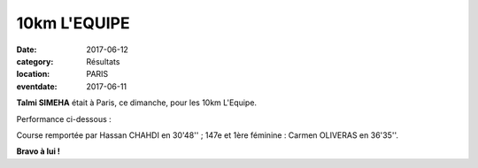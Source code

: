 10km L'EQUIPE
=============

:date: 2017-06-12
:category: Résultats
:location: PARIS
:eventdate: 2017-06-11

**Talmi SIMEHA** était à Paris, ce dimanche, pour les 10km L'Equipe.

Performance ci-dessous :

.. image:: http://assets.acr-dijon.org/10kmParis2017.jpg

Course remportée par Hassan CHAHDI en 30'48'' ; 147e et 1ère féminine : Carmen OLIVERAS en 36'35''.

**Bravo à lui !**
